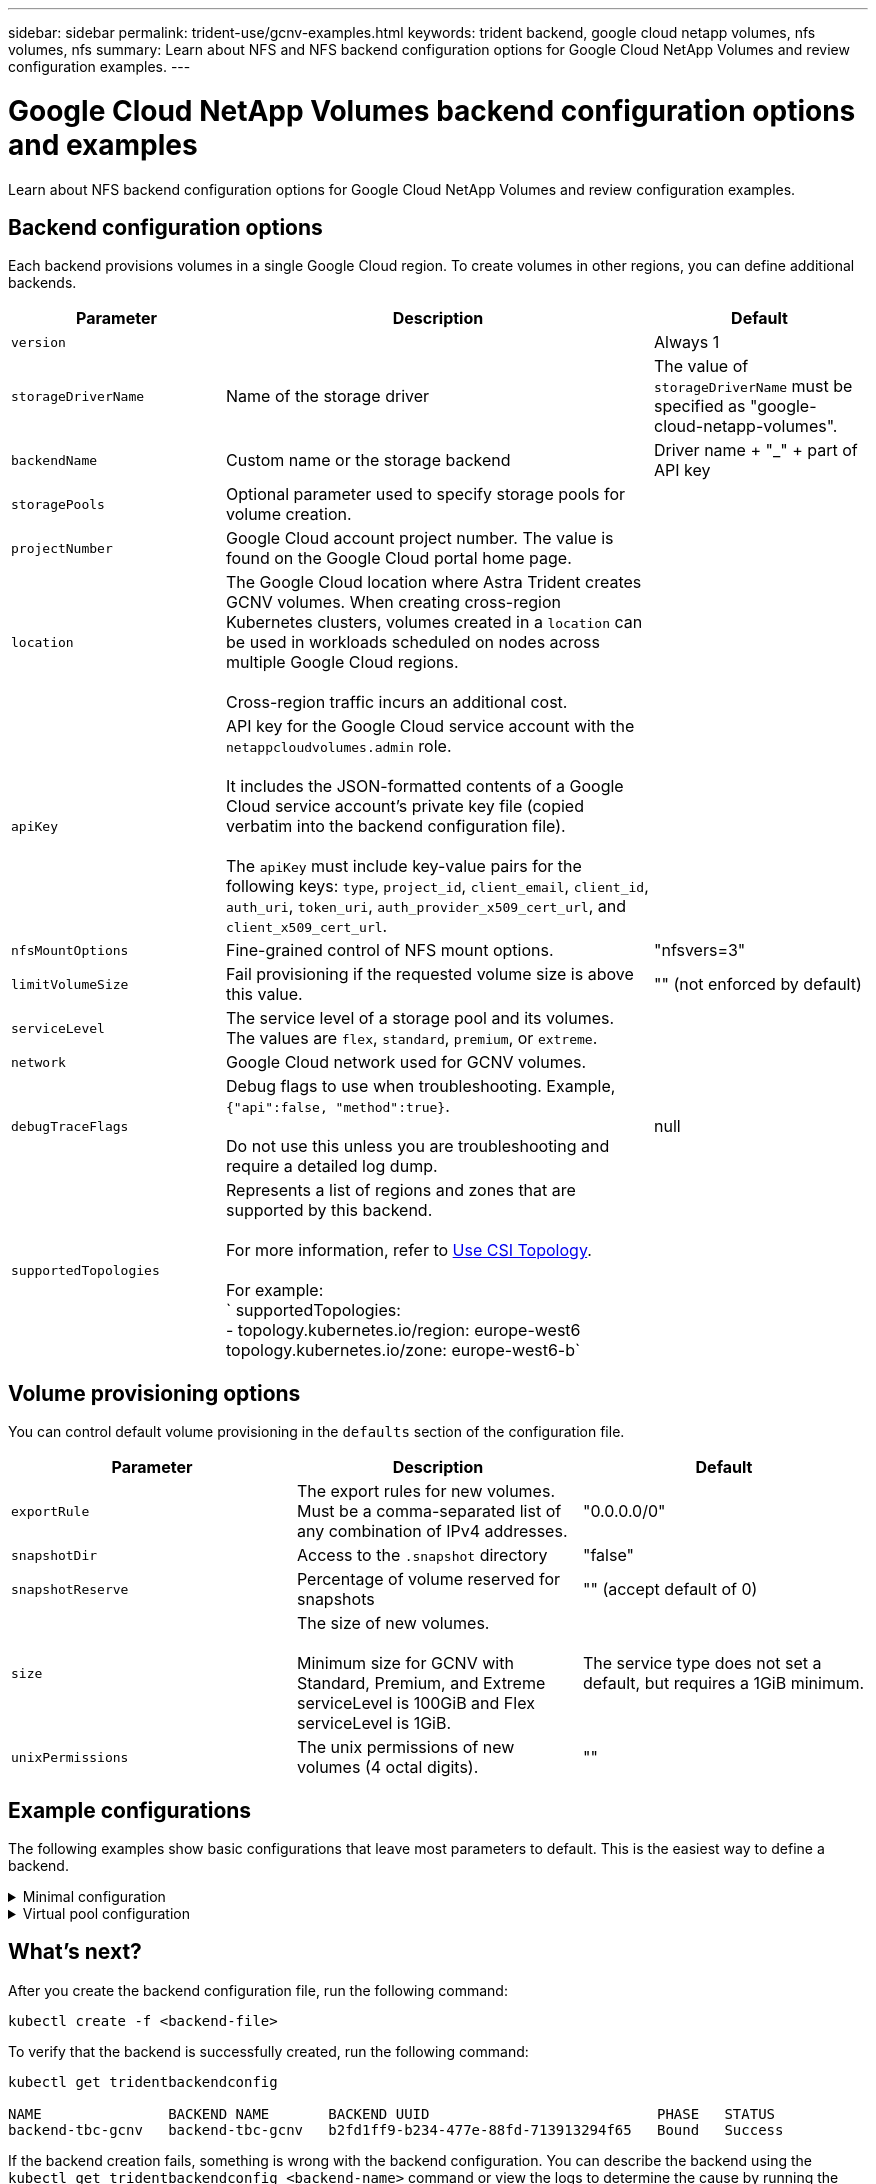 ---
sidebar: sidebar
permalink: trident-use/gcnv-examples.html
keywords: trident backend, google cloud netapp volumes, nfs volumes, nfs
summary: Learn about NFS and NFS backend configuration options for Google Cloud NetApp Volumes and review configuration examples.
---

= Google Cloud NetApp Volumes backend configuration options and examples
:hardbreaks:
:icons: font
:imagesdir: ../media/

[.lead]
Learn about NFS backend configuration options for Google Cloud NetApp Volumes and review configuration examples. 

== Backend configuration options

Each backend provisions volumes in a single Google Cloud region. To create volumes in other regions, you can define additional backends. 

[cols="1, 2, 1",options="header"]
|===
|Parameter |Description |Default
|`version` | |Always 1

|`storageDriverName` | Name of the storage driver |The value of `storageDriverName` must be specified as "google-cloud-netapp-volumes".

|`backendName`  |Custom name or the storage backend |Driver name + "_" + part of API key

|`storagePools` | Optional parameter used to specify storage pools for volume creation. |

|`projectNumber` |Google Cloud account project number. The value is found on the Google Cloud portal home page. |

|`location` |The Google Cloud location where Astra Trident creates GCNV volumes. When creating cross-region Kubernetes clusters, volumes created in a `location` can be used in workloads scheduled on nodes across multiple Google Cloud regions. 

Cross-region traffic incurs an additional cost.
|

|`apiKey` |API key for the Google Cloud service account with the `netappcloudvolumes.admin` role. 

It includes the JSON-formatted contents of a Google Cloud service account's private key file (copied verbatim into the backend configuration file). 

The `apiKey` must include key-value pairs for the following keys: `type`, `project_id`, `client_email`, `client_id`, `auth_uri`, `token_uri`, `auth_provider_x509_cert_url`, and `client_x509_cert_url`. |

|`nfsMountOptions` |Fine-grained control of NFS mount options. |"nfsvers=3"

|`limitVolumeSize`  |Fail provisioning if the requested volume size is above this value. |"" (not enforced by default)

| `serviceLevel` | The service level of a storage pool and its volumes.
The values are `flex`, `standard`, `premium`, or `extreme`.|

|`network` |Google Cloud network used for GCNV volumes. |

|`debugTraceFlags` |Debug flags to use when troubleshooting. Example, `{"api":false, "method":true}`. 

Do not use this unless you are troubleshooting and require a detailed log dump. |null

| `supportedTopologies` | Represents a list of regions and zones that are supported by this backend. 

For more information, refer to link:../trident-use/csi-topology.html[Use CSI Topology].  

For example:
`  supportedTopologies:
  - topology.kubernetes.io/region: europe-west6
    topology.kubernetes.io/zone: europe-west6-b`
|
|===

== Volume provisioning options

You can control default volume provisioning in the `defaults` section of the configuration file. 

[cols=",,",options="header",]
|===
|Parameter |Description |Default
|`exportRule` |The export rules for new volumes. Must be a comma-separated list of any combination of IPv4 addresses. |"0.0.0.0/0"
|`snapshotDir` |Access to the `.snapshot` directory | "false"
|`snapshotReserve` |Percentage of volume reserved for snapshots |"" (accept default of 0)
|`size` |The size of new volumes. 

Minimum size for GCNV with Standard, Premium, and Extreme serviceLevel is 100GiB and Flex serviceLevel is 1GiB.

| 

The service type does not set a default, but requires a 1GiB minimum.  

|`unixPermissions` |The unix permissions of new volumes (4 octal digits).| ""

|===

== Example configurations
The following examples show basic configurations that leave most parameters to default. This is the easiest way to define a backend.

.Minimal configuration
[%collapsible%closed]
====
This is the absolute minimum backend configuration. With this configuration, Astra Trident discovers all of your storage pools delegated to Google Cloud NetApp Volumes in the configured location, and places new volumes on one of those pools randomly. Because `nasType` is omitted, the `nfs` default applies and the backend will provision for NFS volumes. 

This configuration is ideal when you are just getting started with Google Cloud NetApp Volumes and trying things out, but in practice you are going to want to provide additional scoping for the volumes you provision. 

----
---

apiVersion: v1
kind: Secret
metadata:
  name: backend-tbc-gcnv-secret
type: Opaque
stringData:
  private_key_id: 'f2cb6ed6d7cc10c453f7d3406fc700c5df0ab9ec'
  private_key: "-----BEGIN PRIVATE KEY-----\nMIIEvQIBADANBgkqhkiG9w0BAQEFAASCBKcwggSjAgEAAoIBAQCmU90awmHPRD7c\nTqdgvBb1x8/EKHIp6Ku4zBKOwfhlkXDb1UYC6HL0bIK1Z3mAqBrL+vaQZelWA6zi\nWMVo9wnnJM2getV7sewGejWjSUP0HFAN1cJQ4PkVEbugpFJFQrf356m7VhyJHcTv\nWdXn7yMBOj36sqBt+ySK0SGBVEKvs5edEWfh6n+I/VnOwRAGf05TbX3+4Ia3n50V\nP4q5jVO9xkEDdFK5sx1Q2/tttGh5H5fTgILZgXbaar4eLAYZolRvSAnFONnxmA0x\nRtyRz7sEBxCpzn3QPvY1OQITbY/vK/T7vEusTp38dEy5tqUTki97ft7ioggBfz36\nWkMcvqr5AgMBAAECggEAPxKGQeN8W7CxdbGN3yz0N/exXd1IjYPhuo4Ia4I6w6lH\ndtWFWwzyqqWLW2cFuDgHEVr1rQQ4W5nBMYQgOBGV+8UFBNoPonxx2HL3bBgYYLVr\n1hM9QJZPXiH/WId3ezQ1txhuUM/yujxDtdAHQZB5YbnITwz1sT8POGTdo8FkGGQQ\nVbll+4zqSPcFsZDXkXCZSuIWN8AwlA7alOEoeHz17m+Icb6k9c5U05zeWCeSiort\nXSbJp3cwScCgFqGqgV1mkS/0pzjZLuTAb/5078qw8c+P0T8tF6bopa+0ALmI0TCw\n3RyR7s4nUnwcM/gbVnN/NTn1Q9nGOgeXVsdBeYxo0QKBgQDqKMWcWDGETGcna3dY\nYCN3LfNi5YIdVVfZ3RVvUrOyc/JAm+F7C7UMNaomI2W2+6gK2+335TjoeywsJoHb\nJ7VDfS5sMIi+6fPaJgG9PkXpwEuOK+fv1tQSH+cHUAMSLlM9Jo0yW6s5OtaoyRQT\nhqJAaNoznL/dx45wat3ZYj+3swKBgQC112o04vtNAdECNuKdDL+wynbByo/k6SWJ\nP4rsH7enL9A47FeQOjd6XLuOx6FHiHQMnbSB0zAf75KGWwfQBJemsgCA3sHRsIQw\n2j+sgk8DCKQMRPeWw0aLxvJeePHUirrynLhGz4EXCgRVhzDk4TYWSqCa+pKUKeTB\n4BhokQZ8owKBgAs/Yh6cbeR49wuBsf3gwFNdNa+ubo2SJ+IjKIBsbI1J3H0V/8K1\nUUEA4udqE9yyQeQjpE6gCBfCsuB8CQjJ438WaEByJF9nRXtZEARTFXCg+AAgQ8fV\nfeJQ/fvv7/XTm9P4IhglJxhcpyr8XaaCdRC6+KA6C01P5JupxnZGreDZAoGAImfP\nwJHx2nAti6220uBGpLyqG6Cn+Tfj0kQjlOmrZga17w9IwhFBzfUdx7Yd3dsDmh98\nt9Otl11M6/7tS36S8wda8Qc0xOgRGu0wfwNoz7oiz+98qRnpjyjlUtqvZveYx66/\nbyZz1lge2c/qgGPcR/t2x9wBP+dtUQGFnMNT5uECgYEAheMkp72UUCyjQ+Xq1UcU\nmmD027K1dq8f+Ixag769z6ClqjR6x7bpsJ9uPvbuYWV+hu/KsUh36E5d5jfYAeWt\nykJjSl2m5zjOXhVKdQzCrvFJtzQ7jXg1PDQZmlCqe383JJcP/pW/SygC3DNvemgc\nCld94eUiCB6yXuQipnY9qyE=\n-----END PRIVATE KEY-----\n"

---

apiVersion: trident.netapp.io/v1
kind: TridentBackendConfig
metadata:
  name: backend-tbc-gcnv
spec:
  version: 1
  storageDriverName: google-cloud-netapp-volumes
  projectNumber: '123455380079'
  location: europe-west6
  serviceLevel: premium
  storagePool: premium-pool-europe-west6
  apiKey:
    type: service_account
    project_id: my-gcnv-project
    client_email: myproject-prod@my-gcnv-project.iam.gserviceaccount.com
    client_id: '103346282737811234567'
    auth_uri: https://accounts.google.com/o/oauth2/auth
    token_uri: https://oauth2.googleapis.com/token
    auth_provider_x509_cert_url: https://www.googleapis.com/oauth2/v1/certs
    client_x509_cert_url: https://www.googleapis.com/robot/v1/metadata/x509/myproject-prod%40my-gcnv-project.iam.gserviceaccount.com
  credentials:
    name: backend-tbc-gcnv-secret
----
====


.Virtual pool configuration
[%collapsible%closed]
====

This backend configuration defines multiple virtual pools in a single file. Virtual pools are defined in the `storage` section. They are useful when you have multiple storage pools supporting different service levels and you want to create storage classes in Kubernetes that represent those. Virtual pool labels are used to differentiate the pools. For instance, in the example below `performance` label and `serviceLevel` type is used to differentiate virtual pools.

Also, you can set some default values to be applicable to all virtual pools. Like `snapshotReserve` at 10% and the `exportRule` to 0.0.0.0/24 in the below example; and also overwrite the default values for individual virtual pools.

----
apiVersion: trident.netapp.io/v1
kind: TridentBackendConfig
metadata:
  name: backend-tbc-gcnv
spec:
  version: 1
  storageDriverName: google-cloud-netapp-volumes
  projectNumber: '123455380079'
  location: europe-west6
  serviceLevel: premium
  storagePool: premium-pool-europe-west6
  apiKey:
    type: service_account
    project_id: my-gcnv-project
    client_email: myproject-prod@my-gcnv-project.iam.gserviceaccount.com
    client_id: '103346282737811234567'
    auth_uri: https://accounts.google.com/o/oauth2/auth
    token_uri: https://oauth2.googleapis.com/token
    auth_provider_x509_cert_url: https://www.googleapis.com/oauth2/v1/certs
    client_x509_cert_url: https://www.googleapis.com/robot/v1/metadata/x509/myproject-prod%40my-gcnv-project.iam.gserviceaccount.com
  credentials:
    name: backend-tbc-gcnv-secret
  nfsMountOptions: nfsvers=3,proto=tcp,timeo=600
  defaults:
    snapshotReserve: '10'
    exportRule: 10.0.0.0/24
  labels:
    cloud: gcp
  location: europe-west6
  storage:
    - labels:
        performance: extreme
      serviceLevel: extreme
      defaults:
        snapshotReserve: '5'
        exportRule: 0.0.0.0/0
    - labels:
        performance: premium
      serviceLevel: premium
    - labels:
        performance: standard
      serviceLevel: standard
----
====

== What's next?

After you create the backend configuration file, run the following command:

----
kubectl create -f <backend-file>
----

To verify that the backend is successfully created, run the following command:
----
kubectl get tridentbackendconfig

NAME               BACKEND NAME       BACKEND UUID                           PHASE   STATUS
backend-tbc-gcnv   backend-tbc-gcnv   b2fd1ff9-b234-477e-88fd-713913294f65   Bound   Success
----

If the backend creation fails, something is wrong with the backend configuration. You can describe the backend using the `kubectl get tridentbackendconfig <backend-name>` command or view the logs to determine the cause by running the following command:

----
tridentctl logs
----

After you identify and correct the problem with the configuration file, you can delete the backend and run the create command again.

== Storage class definition example

The following is a basic `StorageClass` definition that refers to the backend above. 

----
apiVersion: storage.k8s.io/v1
kind: StorageClass
metadata:
  name: gcnv-nfs-sc
provisioner: csi.trident.netapp.io
parameters:
  backendType: "google-cloud-netapp-volumes"

----

=== Example definitions using `parameter.selector` field
Using `parameter.selector` you can specify for each `StorageClass` the virtual pool that is used to host a volume. The volume will have the aspects defined in the chosen pool.

----
apiVersion: storage.k8s.io/v1
kind: StorageClass
metadata:
  name: extreme-sc
provisioner: csi.trident.netapp.io
parameters:
  selector: "performance=extreme"
  backendType: "google-cloud-netapp-volumes"
---
apiVersion: storage.k8s.io/v1
kind: StorageClass
metadata:
  name: premium-sc
provisioner: csi.trident.netapp.io
parameters:
  selector: "performance=premium"
  backendType: "google-cloud-netapp-volumes"
---
apiVersion: storage.k8s.io/v1
kind: StorageClass
metadata:
  name: standard-sc
provisioner: csi.trident.netapp.io
parameters:
  selector: "performance=standard"
  backendType: "google-cloud-netapp-volumes"

----


For more details on storage classes, refer to link:../trident-use/create-stor-class.html[Create a storage class^]

== PVC definition example

----
kind: PersistentVolumeClaim
apiVersion: v1
metadata:
  name: gcnv-nfs-pvc
spec:
  accessModes:
    - ReadWriteMany
  resources:
    requests:
      storage: 100Gi
  storageClassName: gcnv-nfs-sc

----

To verify if the PVC is bound, run the following command: 

----
kubectl get pvc gcnv-nfs-pvc

NAME          STATUS   VOLUME                                    CAPACITY     ACCESS MODES   STORAGECLASS AGE
gcnv-nfs-pvc  Bound    pvc-b00f2414-e229-40e6-9b16-ee03eb79a213  100Gi        RWX             gcnv-nfs-sc   1m

----
